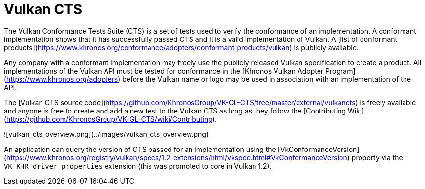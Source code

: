 # Vulkan CTS

The Vulkan Conformance Tests Suite (CTS) is a set of tests used to verify the conformance of an implementation. A conformant implementation shows that it has successfully passed CTS and it is a valid implementation of Vulkan. A [list of conformant products](https://www.khronos.org/conformance/adopters/conformant-products/vulkan) is publicly available.

Any company with a conformant implementation may freely use the publicly released Vulkan specification to create a product. All implementations of the Vulkan API must be tested for conformance in the [Khronos Vulkan Adopter Program](https://www.khronos.org/adopters) before the Vulkan name or logo may be used in association with an implementation of the API.

The [Vulkan CTS source code](https://github.com/KhronosGroup/VK-GL-CTS/tree/master/external/vulkancts) is freely available and anyone is free to create and add a new test to the Vulkan CTS as long as they follow the [Contributing Wiki](https://github.com/KhronosGroup/VK-GL-CTS/wiki/Contributing).

![vulkan_cts_overview.png](../images/vulkan_cts_overview.png)

An application can query the version of CTS passed for an implementation using the [VkConformanceVersion](https://www.khronos.org/registry/vulkan/specs/1.2-extensions/html/vkspec.html#VkConformanceVersion) property via the `VK_KHR_driver_properties` extension (this was promoted to core in Vulkan 1.2).
